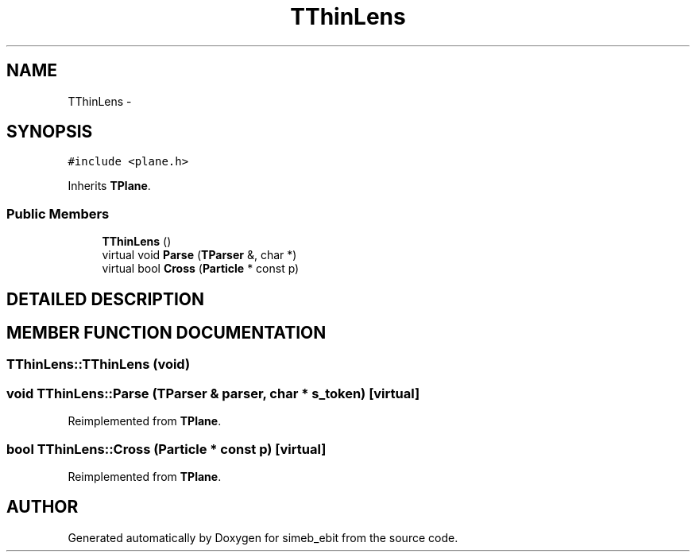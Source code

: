 .TH TThinLens 3 "16 Dec 1999" "simeb_ebit" \" -*- nroff -*-
.ad l
.nh
.SH NAME
TThinLens \- 
.SH SYNOPSIS
.br
.PP
\fC#include <plane.h>\fR
.PP
Inherits \fBTPlane\fR.
.PP
.SS Public Members

.in +1c
.ti -1c
.RI "\fBTThinLens\fR ()"
.br
.ti -1c
.RI "virtual void \fBParse\fR (\fBTParser\fR &, char *)"
.br
.ti -1c
.RI "virtual bool \fBCross\fR (\fBParticle\fR * const p)"
.br
.in -1c
.SH DETAILED DESCRIPTION
.PP 
.SH MEMBER FUNCTION DOCUMENTATION
.PP 
.SS TThinLens::TThinLens (void)
.PP
.SS void TThinLens::Parse (\fBTParser\fR & parser, char * s_token)\fC [virtual]\fR
.PP
Reimplemented from \fBTPlane\fR.
.SS bool TThinLens::Cross (\fBParticle\fR * const p)\fC [virtual]\fR
.PP
Reimplemented from \fBTPlane\fR.

.SH AUTHOR
.PP 
Generated automatically by Doxygen for simeb_ebit from the source code.